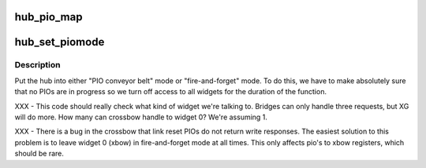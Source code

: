 .. -*- coding: utf-8; mode: rst -*-
.. src-file: arch/mips/sgi-ip27/ip27-hubio.c

.. _`hub_pio_map`:

hub_pio_map
===========

.. c:function:: unsigned long hub_pio_map(cnodeid_t cnode, xwidgetnum_t widget, unsigned long xtalk_addr, size_t size)

    establish a HUB PIO mapping

    :param cnodeid_t cnode:
        *undescribed*

    :param xwidgetnum_t widget:
        widget ID to perform PIO mapping for

    :param unsigned long xtalk_addr:
        xtalk_address that needs to be mapped

    :param size_t size:
        size of the PIO mapping

.. _`hub_set_piomode`:

hub_set_piomode
===============

.. c:function:: void hub_set_piomode(nasid_t nasid)

    set pio mode for a given hub

    :param nasid_t nasid:
        physical node ID for the hub in question

.. _`hub_set_piomode.description`:

Description
-----------

Put the hub into either "PIO conveyor belt" mode or "fire-and-forget" mode.
To do this, we have to make absolutely sure that no PIOs are in progress
so we turn off access to all widgets for the duration of the function.

XXX - This code should really check what kind of widget we're talking
to.  Bridges can only handle three requests, but XG will do more.
How many can crossbow handle to widget 0?  We're assuming 1.

XXX - There is a bug in the crossbow that link reset PIOs do not
return write responses.  The easiest solution to this problem is to
leave widget 0 (xbow) in fire-and-forget mode at all times.  This
only affects pio's to xbow registers, which should be rare.

.. This file was automatic generated / don't edit.

